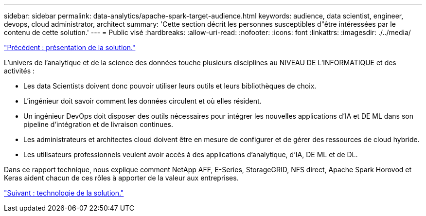 ---
sidebar: sidebar 
permalink: data-analytics/apache-spark-target-audience.html 
keywords: audience, data scientist, engineer, devops, cloud administrator, architect 
summary: 'Cette section décrit les personnes susceptibles d"être intéressées par le contenu de cette solution.' 
---
= Public visé
:hardbreaks:
:allow-uri-read: 
:nofooter: 
:icons: font
:linkattrs: 
:imagesdir: ./../media/


link:apache-spark-solution-overview.html["Précédent : présentation de la solution."]

[role="lead"]
L'univers de l'analytique et de la science des données touche plusieurs disciplines au NIVEAU DE L'INFORMATIQUE et des activités :

* Les data Scientists doivent donc pouvoir utiliser leurs outils et leurs bibliothèques de choix.
* L'ingénieur doit savoir comment les données circulent et où elles résident.
* Un ingénieur DevOps doit disposer des outils nécessaires pour intégrer les nouvelles applications d'IA et DE ML dans son pipeline d'intégration et de livraison continues.
* Les administrateurs et architectes cloud doivent être en mesure de configurer et de gérer des ressources de cloud hybride.
* Les utilisateurs professionnels veulent avoir accès à des applications d'analytique, d'IA, DE ML et de DL.


Dans ce rapport technique, nous explique comment NetApp AFF, E-Series, StorageGRID, NFS direct, Apache Spark Horovod et Keras aident chacun de ces rôles à apporter de la valeur aux entreprises.

link:apache-spark-solution-technology.html["Suivant : technologie de la solution."]
